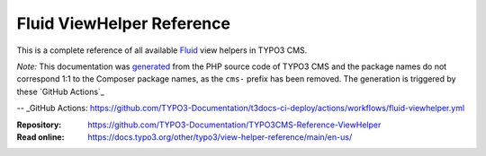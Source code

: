 ==========================
Fluid ViewHelper Reference
==========================

This is a complete reference of all available `Fluid`_ view helpers in TYPO3
CMS.

*Note:* This documentation was `generated`_ from the PHP source code of TYPO3
CMS and the package names do not correspond 1:1 to the Composer package names,
as the ``cms-`` prefix has been removed. The generation is triggered by these 
`GitHub Actions`_

.. _Fluid: https://docs.typo3.org/m/typo3/book-extbasefluid/main/en-us/8-Fluid/Index.html
.. _generated: https://github.com/TYPO3-Documentation/fluid-documentation-generator
-- _GitHub Actions: https://github.com/TYPO3-Documentation/t3docs-ci-deploy/actions/workflows/fluid-viewhelper.yml

:Repository:  https://github.com/TYPO3-Documentation/TYPO3CMS-Reference-ViewHelper
:Read online: https://docs.typo3.org/other/typo3/view-helper-reference/main/en-us/
